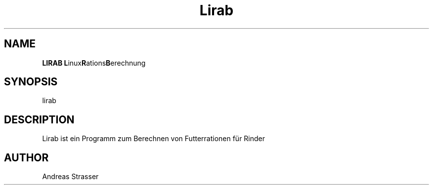 .TH "Lirab" "1" "0.1.0" "Andreas Strasser" ""
.SH "NAME"
\fBLIRAB\fR \fBL\fRinux\fBR\fRations\fBB\fRerechnung
.br
.SH "SYNOPSIS"
lirab
.br
.SH "DESCRIPTION"
Lirab ist ein Programm zum Berechnen von Futterrationen für Rinder
.br
.SH "AUTHOR"
Andreas Strasser
.br
